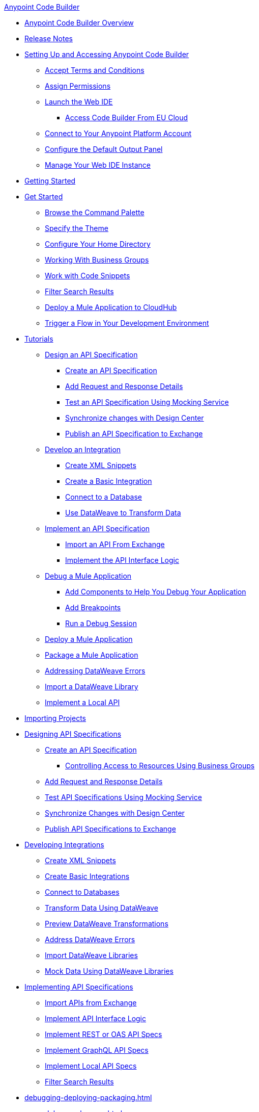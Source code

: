 .xref:index.adoc[Anypoint Code Builder]
* xref:index.adoc[Anypoint Code Builder Overview]
* xref:acb-release-notes.adoc[Release Notes]

* xref:setup.adoc[Setting Up and Accessing Anypoint Code Builder]
** xref:accept-terms-and-conditions.adoc[Accept Terms and Conditions]
// ** xref:send-feedback.adoc[Send Feedback]
** xref:configure-permissions.adoc[Assign Permissions]
** xref:load-acb-web-ide.adoc[Launch the Web IDE]
*** xref:connect-eu-cloud.adoc[Access Code Builder From EU Cloud]
** xref:log-in-anypoint-platform.adoc[Connect to Your Anypoint Platform Account]
** xref:configure-default-output-panel.adoc[Configure the Default Output Panel]
** xref:manage-web-ide-instance.adoc[Manage Your Web IDE Instance]

* xref:get-started.adoc[Getting Started]
* xref:get-started.adoc[Get Started]
** xref:use-the-command-palette.adoc[Browse the Command Palette]
** xref:customize-look-and-feel.adoc[Specify the Theme]
** xref:work-on-home-directory.adoc[Configure Your Home Directory]
** xref:business-group-support.adoc[Working With Business Groups]
** xref:work-with-code-snippets.adoc[Work with Code Snippets]
** xref:filter-search-results.adoc[Filter Search Results]
** xref:deploy-a-mule-application-to-cloudhub.adoc[Deploy a Mule Application to CloudHub]
** xref:ping-locally-deployed-app.adoc[Trigger a Flow in Your Development Environment]


// tutorial - did not touch (except to fix errors)
* xref:user-guide.adoc[Tutorials]
** xref:design-api-specification.adoc[Design an API Specification]
*** xref:design-api-specification-from-scratch.adoc[Create an API Specification]
*** xref:add-request-response-details.adoc[Add Request and Response Details]
*** xref:test-api-specification.adoc[Test an API Specification Using Mocking Service]
*** xref:synchronize-with-design-center.adoc[Synchronize changes with Design Center]
*** xref:publish-api-spec-to-exchange.adoc[Publish an API Specification to Exchange]
** xref:develop-integration.adoc[Develop an Integration]
*** xref:create-xml-snippets.adoc[Create XML Snippets]
*** xref:create-basic-integration.adoc[Create a Basic Integration]
*** xref:connect-to-a-db.adoc[Connect to a Database]
*** xref:use-dataweave-to-transform-data.adoc[Use DataWeave to Transform Data]
** xref:implement-api-specification.adoc[Implement an API Specification]
*** xref:import-api-specification-from-exchange.adoc[Import an API From Exchange]
*** xref:implement-api-interface-logic.adoc[Implement the API Interface Logic]
** xref:debug-a-mule-application.adoc[Debug a Mule Application]
*** xref:debug-add-logger-set-variables.adoc[Add Components to Help You Debug Your Application]
*** xref:debug-add-breakpoints.adoc[Add Breakpoints]
*** xref:run-a-debug-session.adoc[Run a Debug Session]
** xref:deploy-mule-application.adoc[Deploy a Mule Application]
** xref:package-mule-application.adoc[Package a Mule Application]
** xref:dataweave-validations.adoc[Addressing DataWeave Errors]
** xref:import-dataweave-library.adoc[Import a DataWeave Library]
** xref:implement-a-local-api-guide.adoc[Implement a Local API]


// non-tutorial
* xref:upload-a-project.adoc[Importing Projects]

// DESIGN
* xref:des-designing-api-specs.adoc[Designing API Specifications]
** xref:des-create-api-specs.adoc[Create an API Specification]
*** xref:business-group-support.adoc[Controlling Access to Resources Using Business Groups]
** xref:des-add-requests-responses.adoc[Add Request and Response Details]
** xref:des-test-api-specs.adoc[Test API Specifications Using Mocking Service]
** xref:des-sync-with-design-center.adoc[Synchronize Changes with Design Center]
** xref:des-publish-api-spec-to-exchange.adoc[Publish API Specifications to Exchange]

// INTEGRATE
* xref:int-developing-integrations.adoc[Developing Integrations]
** xref:int-create-xml-snippets.adoc[Create XML Snippets]
** xref:int-create-basic-integrations.adoc[Create Basic Integrations]
** xref:int-connect-databases.adoc[Connect to Databases]
** xref:int-use-dw-to-transform-data.adoc[Transform Data Using DataWeave]
** xref:int-preview-dw-transforms.adoc[Preview DataWeave Transformations]
** xref:int-address-dw-errors.adoc[Address DataWeave Errors]
** xref:int-import-dw-libraries.adoc[Import DataWeave Libraries]
** xref:int-mock-data-using-dw-libraries.adoc[Mock Data Using DataWeave Libraries]


// IMPLEMENT
* xref:imp-implementing-api-specs.adoc[Implementing API Specifications]
** xref:imp-import-api-specs-from-exchange.adoc[Import APIs from Exchange]
** xref:imp-implement-api-interface-logic.adoc[Implement API Interface Logic]
** xref:imp-implement-rest-oas-specs.adoc[Implement REST or OAS API Specs]
** xref:imp-implement-graphql-specs.adoc[Implement GraphQL API Specs]
** xref:imp-implement-local-api-specs.adoc[Implement Local API Specs]
** xref:imp-filter-search-results.adoc[Filter Search Results]



// DEBUG DEPLOY PACKAGE
* xref:debugging-deploying-packaging.adoc[]
** xref:debug-mule-apps.adoc[]
** xref:debug-add-components.adoc[Add Components to Help Debug Applications]
*** xref:debug-add-breakpoint.adoc[Add Breakpoints]
*** xref:debug-run-debug-sessions.adoc[Run Debug Sessions]
*** xref:debug-ping-local-apps.adoc[Ping Locally Deployed Apps]
** xref:deploy-mule-apps.adoc[Deploy Mule Apps]
** xref:package-mule-apps.adoc[Package Mule Apps]



// EXAMPLES did not touch (except to fix errors)
* xref:code-builder-usecases.adoc[Examples]
** xref:create-synchronization-sfdc-api.adoc[Create a Contacts Synchronization API with Salesforce]
*** xref:create-config-files.adoc[Create a Reusable Configuration File]
*** xref:sync-api-configure-queries.adoc[Configure Your Queries to Your Services]
*** xref:store-data-in-parallel.adoc[Store Data in Parallel]

** xref:create-escalation-slack-api.adoc[Create an Escalation API between Slack and Salesforce]
*** xref:create-config-files-slack-sfdc.adoc[Create a Configuration File for Slack and Salesforce]
*** xref:extract-payload-information.adoc[Extract Payload Information to Variables]
*** xref:add-condition-to-your-flow.adoc[Add a Condition to Your Flow Logic]
*** xref:configure-slack-integration.adoc[Configure Slack Integration]

** xref:local-api-specification-tutorial.adoc[Iteratively Design an API Specification and Implement it]

** xref:implement-a-graphql-api.adoc[Implement a GraphQL API]
*** xref:test-graphql-first-implementation.adoc[Test Your GraphQL Implementation]
*** xref:configure-graphql-flow-responses.adoc[Configure Responses for Your GraphQL Implementation]

* xref:ref-commands.adoc[Command Reference]
* xref:troubleshooting.adoc[Troubleshooting]
** xref:manage-mule-runtime.adoc[Troubleshooting Mule Runtime in Code Builder]

